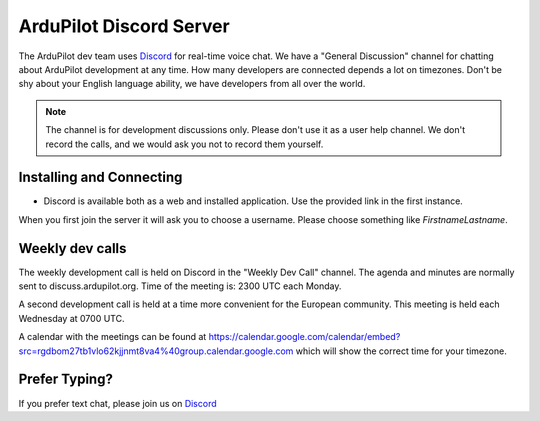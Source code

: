 .. _ardupilot-discord-server:

========================
ArduPilot Discord Server
========================

The ArduPilot dev team uses `Discord <https://ardupilot.org/discord>`__ for real-time voice chat.  We have a "General Discussion" channel for chatting about ArduPilot development at any time. How many developers are connected depends a lot on timezones.  Don't be shy about your English language ability, we have developers from all over the world.

.. note::

   The channel is for development discussions only. Please don't use it as a user help channel.
   We don't record the calls, and we would ask you not to record them yourself.

Installing and Connecting
-------------------------

- Discord is available both as a web and installed application.  Use the provided link in the first instance.

When you first join the server it will ask you to choose a username. Please choose something like *FirstnameLastname*.

Weekly dev calls
----------------

The weekly development call is held on Discord in the "Weekly Dev Call" channel.  The agenda and minutes are normally sent to discuss.ardupilot.org.
Time of the meeting is: 2300 UTC each Monday.

A second development call is held at a time more convenient for the European community.
This meeting is held each Wednesday at 0700 UTC.

A calendar with the meetings can be found at https://calendar.google.com/calendar/embed?src=rgdbom27tb1vlo62kjjnmt8va4%40group.calendar.google.com which will show the correct time for your timezone.

Prefer Typing?
--------------

If you prefer text chat, please join us on `Discord <https://ardupilot.org/discord>`__
